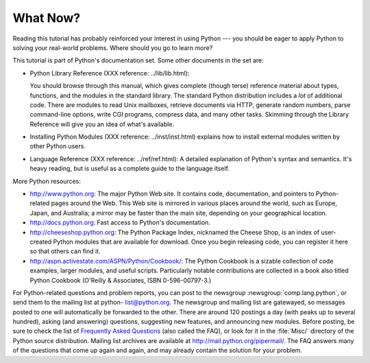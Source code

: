 .. _tut-whatnow:

*********
What Now?
*********

Reading this tutorial has probably reinforced your interest in using Python ---
you should be eager to apply Python to solving your real-world problems. Where
should you go to learn more?

This tutorial is part of Python's documentation set.   Some other documents in
the set are:

* Python Library Reference (XXX reference: ../lib/lib.html):

  You should browse through this manual, which gives complete (though terse)
  reference material about types, functions, and the modules in the standard
  library.  The standard Python distribution includes a *lot* of additional code.
  There are modules to read Unix mailboxes, retrieve documents via HTTP, generate
  random numbers, parse command-line options, write CGI programs, compress data,
  and many other tasks. Skimming through the Library Reference will give you an
  idea of what's available.

* Installing Python Modules (XXX reference: ../inst/inst.html) explains how to
  install external modules written by other Python users.

* Language Reference (XXX reference: ../ref/ref.html): A detailed  explanation
  of Python's syntax and semantics.  It's heavy reading,  but is useful as a
  complete guide to the language itself.

More Python resources:

* http://www.python.org:  The major Python Web site.  It contains code,
  documentation, and pointers to Python-related pages around the Web.  This Web
  site is mirrored in various places around the world, such as Europe, Japan, and
  Australia; a mirror may be faster than the main site, depending on your
  geographical location.

* http://docs.python.org:  Fast access to Python's  documentation.

* http://cheeseshop.python.org:  The Python Package Index, nicknamed the Cheese
  Shop,  is an index of user-created Python modules that are available for
  download.  Once you begin releasing code, you can register it  here so that
  others can find it.

* http://aspn.activestate.com/ASPN/Python/Cookbook/: The Python Cookbook is a
  sizable collection of code examples, larger modules, and useful scripts.
  Particularly notable contributions are collected in a book also titled Python
  Cookbook (O'Reilly & Associates, ISBN 0-596-00797-3.)

For Python-related questions and problem reports, you can post to the newsgroup
:newsgroup:`comp.lang.python`, or send them to the mailing list at python-
list@python.org.  The newsgroup and mailing list are gatewayed, so messages
posted to one will automatically be forwarded to the other.  There are around
120 postings a day (with peaks up to several hundred), asking (and answering)
questions, suggesting new features, and announcing new modules.  Before posting,
be sure to check the list of `Frequently Asked Questions
<http://www.python.org/doc/faq/>`_ (also called the FAQ), or look for it in the
:file:`Misc/` directory of the Python source distribution.  Mailing list
archives are available at http://mail.python.org/pipermail/. The FAQ answers
many of the questions that come up again and again, and may already contain the
solution for your problem.

.. % Postings figure based on average of last six months activity as
.. % reported by www.egroups.com; Jan. 2000 - June 2000: 21272 msgs / 182
.. % days = 116.9 msgs / day and steadily increasing.


